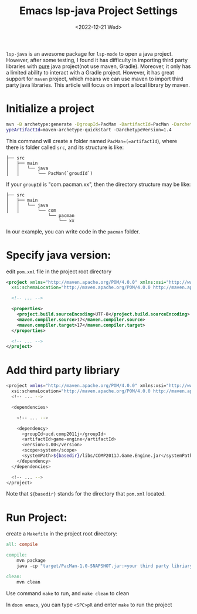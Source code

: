 #+title: Emacs lsp-java Project Settings
#+date:  <2022-12-21 Wed>
#+hugo_base_dir: ../
#+hugo_categories: emacs
#+hugo_tags: emacs doom-emacs
#+description: Create a java project with third libriaries support


=lsp-java= is an awesome package for =lsp-mode= to open a java project. However, after some testing, I found it
has difficulty in importing third party libraries with _pure_ java project(not use maven, Gradle). Moreover, it
only has a limited ability to interact with a Gradle project. However, it has great support for =maven= project, which
means we can use maven to import third party java libraries.
This article will focus on import a local library by maven.

* Initialize a project
#+begin_src bash
mvn -B archetype:generate -DgroupId=PacMan -DartifactId=PacMan -Darchet
ypeArtifactId=maven-archetype-quickstart -DarchetypeVersion=1.4
#+end_src
This command will create a folder named =PacMan=(=artifactId=), where there is folder called =src=, and its structure is like:
#+begin_src
├── src
│   ├── main
│   │   └── java
│   │       └── PacMan(`groudId`)
#+end_src
If your =groupId= is "com.pacman.xx", then the directory structure may be like:
#+begin_src
├── src
│   ├── main
│   │   └── java
│   │       └── com
                └── pacman
                    └── xx
#+end_src
In our example, you can write code in the =pacman= folder.

*  Specify java version:

edit =pom.xml= file in the project root directory

#+begin_src xml
<project xmlns="http://maven.apache.org/POM/4.0.0" xmlns:xsi="http://www.w3.org/2001/XMLSchema-instance"
  xsi:schemaLocation="http://maven.apache.org/POM/4.0.0 http://maven.apache.org/maven-v4_0_0.xsd">

  <!-- ... -->

  <properties>
    <project.build.sourceEncoding>UTF-8</project.build.sourceEncoding>
    <maven.compiler.source>17</maven.compiler.source>
    <maven.compiler.target>17</maven.compiler.target>
  </properties>

  <!-- ... -->
</project>
#+end_src

* Add third party libriary

#+begin_src bash
<project xmlns="http://maven.apache.org/POM/4.0.0" xmlns:xsi="http://www.w3.org/2001/XMLSchema-instance"
  xsi:schemaLocation="http://maven.apache.org/POM/4.0.0 http://maven.apache.org/maven-v4_0_0.xsd">
  <!-- ... -->

  <dependencies>

    <!-- ... -->

    <dependency>
      <groupId>ucd.comp2011j</groupId>
      <artifactId>game-engine</artifactId>
      <version>1.00</version>
      <scope>system</scope>
      <systemPath>${basedir}/libs/COMP2011J.Game.Engine.jar</systemPath>
    </dependency>
  </dependencies>

  <!-- ... -->
</project>
#+end_src

Note that =${basedir}= stands for the directory that =pom.xml= located.

* Run Project:
create a =Makefile= in the project root directory:

#+begin_src makefile
all: compile

compile:
	mvn package
	java -cp "target/PacMan-1.0-SNAPSHOT.jar:<your third party libriary relative path>" PacMan.GameStart # <Package Name>.<Class Name>

clean:
	mvn clean
#+end_src

Use command =make= to run, and =make clean= to clean

In =doom emacs=, you can type =<SPC>pR= and enter =make= to run the project
